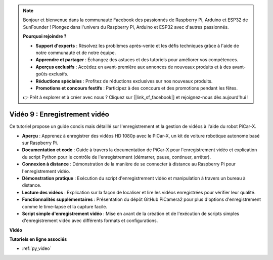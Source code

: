 .. note::

    Bonjour et bienvenue dans la communauté Facebook des passionnés de Raspberry Pi, Arduino et ESP32 de SunFounder ! Plongez dans l'univers du Raspberry Pi, Arduino et ESP32 avec d'autres passionnés.

    **Pourquoi rejoindre ?**

    - **Support d'experts** : Résolvez les problèmes après-vente et les défis techniques grâce à l'aide de notre communauté et de notre équipe.
    - **Apprendre et partager** : Échangez des astuces et des tutoriels pour améliorer vos compétences.
    - **Aperçus exclusifs** : Accédez en avant-première aux annonces de nouveaux produits et à des avant-goûts exclusifs.
    - **Réductions spéciales** : Profitez de réductions exclusives sur nos nouveaux produits.
    - **Promotions et concours festifs** : Participez à des concours et des promotions pendant les fêtes.

    👉 Prêt à explorer et à créer avec nous ? Cliquez sur [|link_sf_facebook|] et rejoignez-nous dès aujourd'hui !

Vidéo 9 : Enregistrement vidéo
==================================

Ce tutoriel propose un guide concis mais détaillé sur l'enregistrement et la gestion de vidéos à l'aide du robot PiCar-X.

* **Aperçu** : Apprenez à enregistrer des vidéos HD 1080p avec le PiCar-X, un kit de voiture robotique autonome basé sur Raspberry Pi.
* **Documentation et code** : Guide à travers la documentation de PiCar-X pour l'enregistrement vidéo et explication du script Python pour le contrôle de l'enregistrement (démarrer, pause, continuer, arrêter).
* **Connexion à distance** : Démonstration de la manière de se connecter à distance au Raspberry Pi pour l'enregistrement vidéo.
* **Démonstration pratique** : Exécution du script d'enregistrement vidéo et manipulation à travers un bureau à distance.
* **Lecture des vidéos** : Explication sur la façon de localiser et lire les vidéos enregistrées pour vérifier leur qualité.
* **Fonctionnalités supplémentaires** : Présentation du dépôt GitHub PiCamera2 pour plus d'options d'enregistrement comme le time-lapse et la capture facile.
* **Script simple d'enregistrement vidéo** : Mise en avant de la création et de l'exécution de scripts simples d'enregistrement vidéo avec différents formats et configurations.

**Vidéo**

.. raw:: html

    <iframe width="700" height="500" src="https://www.youtube.com/embed/rpNop99nwuw?si=bes9E07grkh3khcm" title="YouTube video player" frameborder="0" allow="accelerometer; autoplay; clipboard-write; encrypted-media; gyroscope; picture-in-picture; web-share" allowfullscreen></iframe>

**Tutoriels en ligne associés**

* :ref:`py_video`

